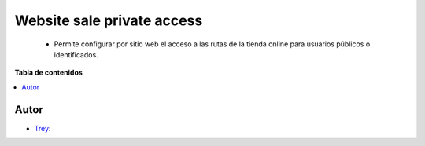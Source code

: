============================
Website sale private access
============================

.. |badge1| image:: https://img.shields.io/badge/licence-AGPL--3-blue.svg
   :target: https://www.gnu.org/licenses/agpl-3.0-standalone.html
   :alt: License: AGPL-3

|badge1|

    * Permite configurar por sitio web el acceso a las rutas de la tienda online para usuarios públicos o identificados.

**Tabla de contenidos**

.. contents::
   :local:


Autor
~~~~~

* `Trey <https://www.trey.es>`__:
